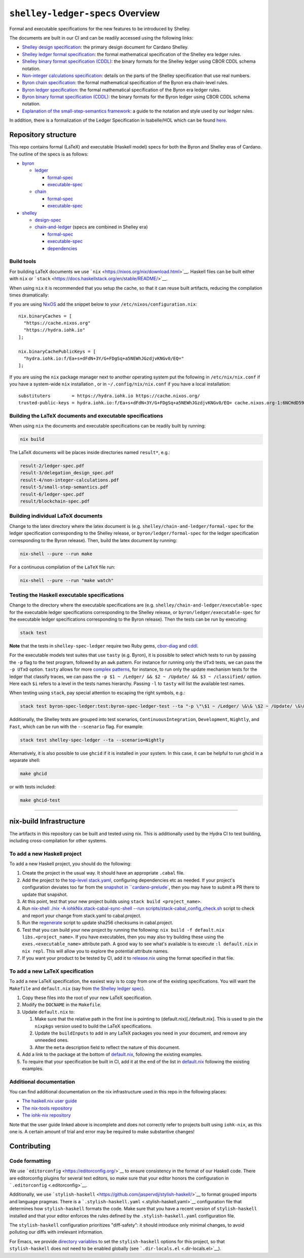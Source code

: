 .. raw:: html

   <p align="center">
     <a href="https://buildkite.com/input-output-hk/cardano-ledger-specs"><img alt="Build Status" src="https://img.shields.io/buildkite/a94c23758aeb2858869d5e256e466fc78e03a5baf1954cb8cc.svg?style=for-the-badge"/></a>
     <a href="https://coveralls.io/github/input-output-hk/cardano-ledger-specs?branch=master"><img alt="Coverage Status" src="https://img.shields.io/coveralls/github/input-output-hk/cardano-ledger-specs.svg?style=for-the-badge"/></a>   </p>
   </p>

*********************************
``shelley-ledger-specs`` Overview
*********************************

Formal and executable specifications for the new features to be
introduced by Shelley.

The documents are built in our CI and can be readily accessed using the
following links:

-  `Shelley design
   specification <https://hydra.iohk.io/job/Cardano/cardano-ledger-specs/delegationDesignSpec/latest/download-by-type/doc-pdf/delegation_design_spec>`__:
   the primary design document for Cardano Shelley.
-  `Shelley ledger formal
   specification <https://hydra.iohk.io/job/Cardano/cardano-ledger-specs/shelleyLedgerSpec/latest/download-by-type/doc-pdf/ledger-spec>`__:
   the formal mathematical specification of the Shelley era ledger
   rules.
-  `Shelley binary format specification
   (CDDL) <https://github.com/input-output-hk/cardano-ledger-specs/tree/master/shelley/chain-and-ledger/executable-spec/cddl-files>`__:
   the binary formats for the Shelley ledger using CBOR CDDL schema
   notation.
-  `Non-integer calculations
   specification <https://hydra.iohk.io/job/Cardano/cardano-ledger-specs/nonIntegerCalculations/latest/download-by-type/doc-pdf/non-integer-calculations>`__:
   details on the parts of the Shelley specification that use real
   numbers.
-  `Byron chain
   specification <https://hydra.iohk.io/job/Cardano/cardano-ledger-specs/byronChainSpec/latest/download-by-type/doc-pdf/blockchain-spec>`__:
   the formal mathematical specification of the Byron era chain-level
   rules.
-  `Byron ledger
   specification <https://hydra.iohk.io/job/Cardano/cardano-ledger-specs/byronLedgerSpec/latest/download-by-type/doc-pdf/ledger-spec>`__:
   the formal mathematical specification of the Byron era ledger rules.
-  `Byron binary format specification
   (CDDL) <https://hydra.iohk.io/job/Cardano/cardano-ledger-specs/blocksCDDLSpec/latest/download-by-type/doc-pdf/binary>`__:
   the binary formats for the Byron ledger using CBOR CDDL schema
   notation.
-  `Explanation of the small-step-semantics
   framework <https://hydra.iohk.io/job/Cardano/cardano-ledger-specs/semanticsSpec/latest/download-by-type/doc-pdf/semantics-spec>`__:
   a guide to the notation and style used by our ledger rules.

In addition, there is a formalization of the Ledger Specification in
Isabelle/HOL which can be found
`here <https://github.com/input-output-hk/fm-ledger-formalization>`__.

Repository structure
====================

This repo contains formal (LaTeX) and executable (Haskell model) specs
for both the Byron and Shelley eras of Cardano. The outline of the specs
is as follows:

-  `byron <./byron>`__

   -  `ledger <./byron/ledger>`__

      -  `formal-spec <./byron/ledger/formal-spec>`__
      -  `executable-spec <./byron/ledger/executable-spec>`__

   -  `chain <./byron/chain>`__

      -  `formal-spec <./byron/chain/formal-spec>`__
      -  `executable-spec <./byron/chain/executable-spec>`__

-  `shelley <./shelley>`__

   -  `design-spec <./shelley/design-spec>`__
   -  `chain-and-ledger <./shelley/chain-and-ledger>`__ (specs are
      combined in Shelley era)

      -  `formal-spec <./shelley/chain-and-ledger/formal-spec>`__
      -  `executable-spec <./shelley/chain-and-ledger/executable-spec>`__
      -  `dependencies <./shelley/chain-and-ledger/dependencies>`__

Build tools
-----------

For building LaTeX documents we use
```nix`` <https://nixos.org/nix/download.html>`__. Haskell files can be
built either with ``nix`` or
```stack`` <https://docs.haskellstack.org/en/stable/README/>`__.

When using ``nix`` it is recommended that you setup the cache, so that
it can reuse built artifacts, reducing the compilation times
dramatically:

If you are using `NixOS <https://nixos.org/>`__ add the snippet below to
your ``/etc/nixos/configuration.nix``:

::

   nix.binaryCaches = [
     "https://cache.nixos.org"
     "https://hydra.iohk.io"
   ];

   nix.binaryCachePublicKeys = [
     "hydra.iohk.io:f/Ea+s+dFdN+3Y/G+FDgSq+a5NEWhJGzdjvKNGv0/EQ="
   ];

If you are using the ``nix`` package manager next to another operating
system put the following in ``/etc/nix/nix.conf`` if you have a
system-wide ``nix`` installation , or in ``~/.config/nix/nix.conf`` if
you have a local installation:

::

   substituters        = https://hydra.iohk.io https://cache.nixos.org/
   trusted-public-keys = hydra.iohk.io:f/Ea+s+dFdN+3Y/G+FDgSq+a5NEWhJGzdjvKNGv0/EQ= cache.nixos.org-1:6NCHdD59X431o0gWypbMrAURkbJ16ZPMQFGspcDShjY=

Building the LaTeX documents and executable specifications
----------------------------------------------------------

When using ``nix`` the documents and executable specifications can be
readily built by running:

.. code:: shell

   nix build

The LaTeX documents will be places inside directories named ``result*``,
e.g.:

.. code:: shell

   result-2/ledger-spec.pdf
   result-3/delegation_design_spec.pdf
   result-4/non-integer-calculations.pdf
   result-5/small-step-semantics.pdf
   result-6/ledger-spec.pdf
   result/blockchain-spec.pdf

Building individual LaTeX documents
-----------------------------------

Change to the latex directory where the latex document is (e.g.
``shelley/chain-and-ledger/formal-spec`` for the ledger specification
corresponding to the Shelley release, or ``byron/ledger/formal-spec``
for the ledger specification corresponding to the Byron release). Then,
build the latex document by running:

.. code:: shell

   nix-shell --pure --run make

For a continuous compilation of the ``LaTeX`` file run:

.. code:: shell

   nix-shell --pure --run "make watch"

Testing the Haskell executable specifications
---------------------------------------------

Change to the directory where the executable specifications are (e.g.
``shelley/chain-and-ledger/executable-spec`` for the executable ledger
specifications corresponding to the Shelley release, or
``byron/ledger/executable-spec`` for the executable ledger
specifications corresponding to the Byron release). Then the tests can
be run by executing:

.. code:: shell

   stack test

**Note** that the tests in ``shelley-spec-ledger`` require two Ruby
gems, `cbor-diag <https://rubygems.org/gems/cbor-diag>`__ and
`cddl <https://rubygems.org/gems/cddl>`__.

For the executable models test suites that use ``tasty`` (e.g. Byron),
it is possible to select which tests to run by passing the ``-p`` flag
to the test program, followed by an ``awk`` pattern. For instance for
running only the ``UTxO`` tests, we can pass the ``-p UTxO`` option.
``tasty`` allows for more `complex
patterns <https://github.com/feuerbach/tasty#patterns>`__, for instance,
to run only the update mechanism tests for the ledger that classify
traces, we can pass the
``-p $1 ~ /Ledger/ && $2 ~ /Update/ && $3 ~ /classified/`` option. Here
each ``$i`` refers to a level in the tests names hierarchy. Passing
``-l`` to ``tasty`` will list the available test names.

When testing using ``stack``, pay special attention to escaping the
right symbols, e.g.:

.. code:: sh

   stack test byron-spec-ledger:test:byron-spec-ledger-test --ta "-p \"\$1 ~ /Ledger/ \&\& \$2 ~ /Update/ \&\& \$3 ~ /classified/\""

Additionally, the Shelley tests are grouped into test scenarios,
``ContinuousIntegration``, ``Development``, ``Nightly``, and ``Fast``,
which can be run with the ``--scenario`` flag. For example:

.. code:: sh

   stack test shelley-spec-ledger --ta --scenario=Nightly

Alternatively, it is also possible to use ``ghcid`` if it is installed
in your system. In this case, it can be helpful to run ghcid in a
separate shell:

.. code:: shell

   make ghcid

or with tests included:

.. code:: shell

   make ghcid-test

--------------

nix-build Infrastructure
========================

The artifacts in this repository can be built and tested using nix. This
is additionally used by the Hydra CI to test building, including
cross-compilation for other systems.

To add a new Haskell project
----------------------------

To add a new Haskell project, you should do the following:

1. Create the project in the usual way. It should have an appropriate
   ``.cabal`` file.
2. Add the project to the `top-level stack.yaml <./stack.yaml>`__,
   configuring dependencies etc as needed. If your project's
   configuration deviates too far from the `snapshot in
   \``cardano-prelude\` <https://github.com/input-output-hk/cardano-prelude/blob/master/snapshot.yaml>`__,   
   then you may have to submit a PR there to update that snapshot.
3. At this point, test that your new project builds using
   ``stack build <project_name>``.
4. Run `nix-shell ./nix -A iohkNix.stack-cabal-sync-shell --run
   scripts/stack-cabal_config_check.sh <./scripts/stack-cabal_config_check.sh>`__
   script to check and report your change from stack.yaml to
   cabal.project.
5. Run the `regenerate <./nix/regenerate.sh>`__ script to update sha256
   checksums in cabal.project.
6. Test that you can build your new project by running the following:
   ``nix build -f default.nix libs.<project_name>``. If you have
   executables, then you may also try building these using the
   ``exes.<executable_name>`` attribute path. A good way to see what's
   available is to execute ``:l default.nix`` in ``nix repl``. This will
   allow you to explore the potential attribute names.
7. If you want your product to be tested by CI, add it to
   `release.nix <./release.nix>`__ using the format specified in that
   file.

To add a new LaTeX specification
--------------------------------

To add a new LaTeX specification, the easiest way is to copy from one of
the existing specifications. You will want the ``Makefile`` and
``default.nix`` (say from `the Shelley ledger
spec <./shelley/chain-and-ledger/formal-spec>`__).

1. Copy these files into the root of your new LaTeX specification.
2. Modify the ``DOCNAME`` in the ``Makefile``.
3. Update ``default.nix`` to:

   1. Make sure that the relative path in the first line is pointing to
      (default.nix)[./default.nix]. This is used to pin the ``nixpkgs``
      version used to build the LaTeX specifications.
   2. Update the ``buildInputs`` to add in any LaTeX packages you need
      in your document, and remove any unneeded ones.
   3. Alter the ``meta`` description field to reflect the nature of this
      document.

4. Add a link to the package at the bottom of
   `default.nix <./default.nix>`__, following the existing examples.
5. To require that your specification be built in CI, add it at the end
   of the list in `default.nix <./default.nix>`__ following the existing
   examples.

Additional documentation
------------------------

You can find additional documentation on the nix infrastructure used in
this repo in the following places:

-  `The haskell.nix user
   guide <https://github.com/input-output-hk/haskell.nix/blob/documentation/docs/user-guide.md>`__
-  `The nix-tools
   repository <https://github.com/input-output-hk/nix-tools>`__
-  `The iohk-nix
   repository <https://github.com/input-output-hk/iohk-nix>`__

Note that the user guide linked above is incomplete and does not
correctly refer to projects built using ``iohk-nix``, as this one is. A
certain amount of trial and error may be required to make substantive
changes!

.. raw:: html

   <p align="center">
     <a href="https://github.com/input-output-hk/cardano-ledger-specs/blob/master/LICENSE">
       <img src="https://img.shields.io/github/license/input-output-hk/cardano-ledger-specs.svg?style=for-the-badge"/>
     </a>
   </p>

Contributing
============

Code formatting
---------------

We use ```editorconfig`` <https://editorconfig.org/>`__ to ensure
consistency in the format of our Haskell code. There are editorconfig
plugins for several text editors, so make sure that your editor honors
the configuration in ```.editorconfig`` <.editorconfig>`__.

Additionally, we use
```stylish-haskell`` <https://github.com/jaspervdj/stylish-haskell/>`__
to format grouped imports and language pragmas. There is a
```.stylish-haskell.yaml`` <.stylish-haskell.yaml>`__ configuration file
that determines how ``stylish-haskell`` formats the code. Make sure that
you have a recent version of ``stylish-haskell`` installed and that your
editor enforces the rules defined by the ``.stylish-haskell.yaml``
configuration file.

The ``stylish-haskell`` configuration prioritizes "diff-safety": it
should introduce only minimal changes, to avoid polluting our diffs with
irrelevant information.

For Emacs, we provide `directory
variables <https://www.gnu.org/software/emacs/manual/html_node/emacs/Directory-Variables.html>`__
to set the ``stylish-haskell`` options for this project, so that
``stylish-haskell`` does not need to be enabled globally (see
```.dir-locals.el`` <.dir-locals.el>`__).